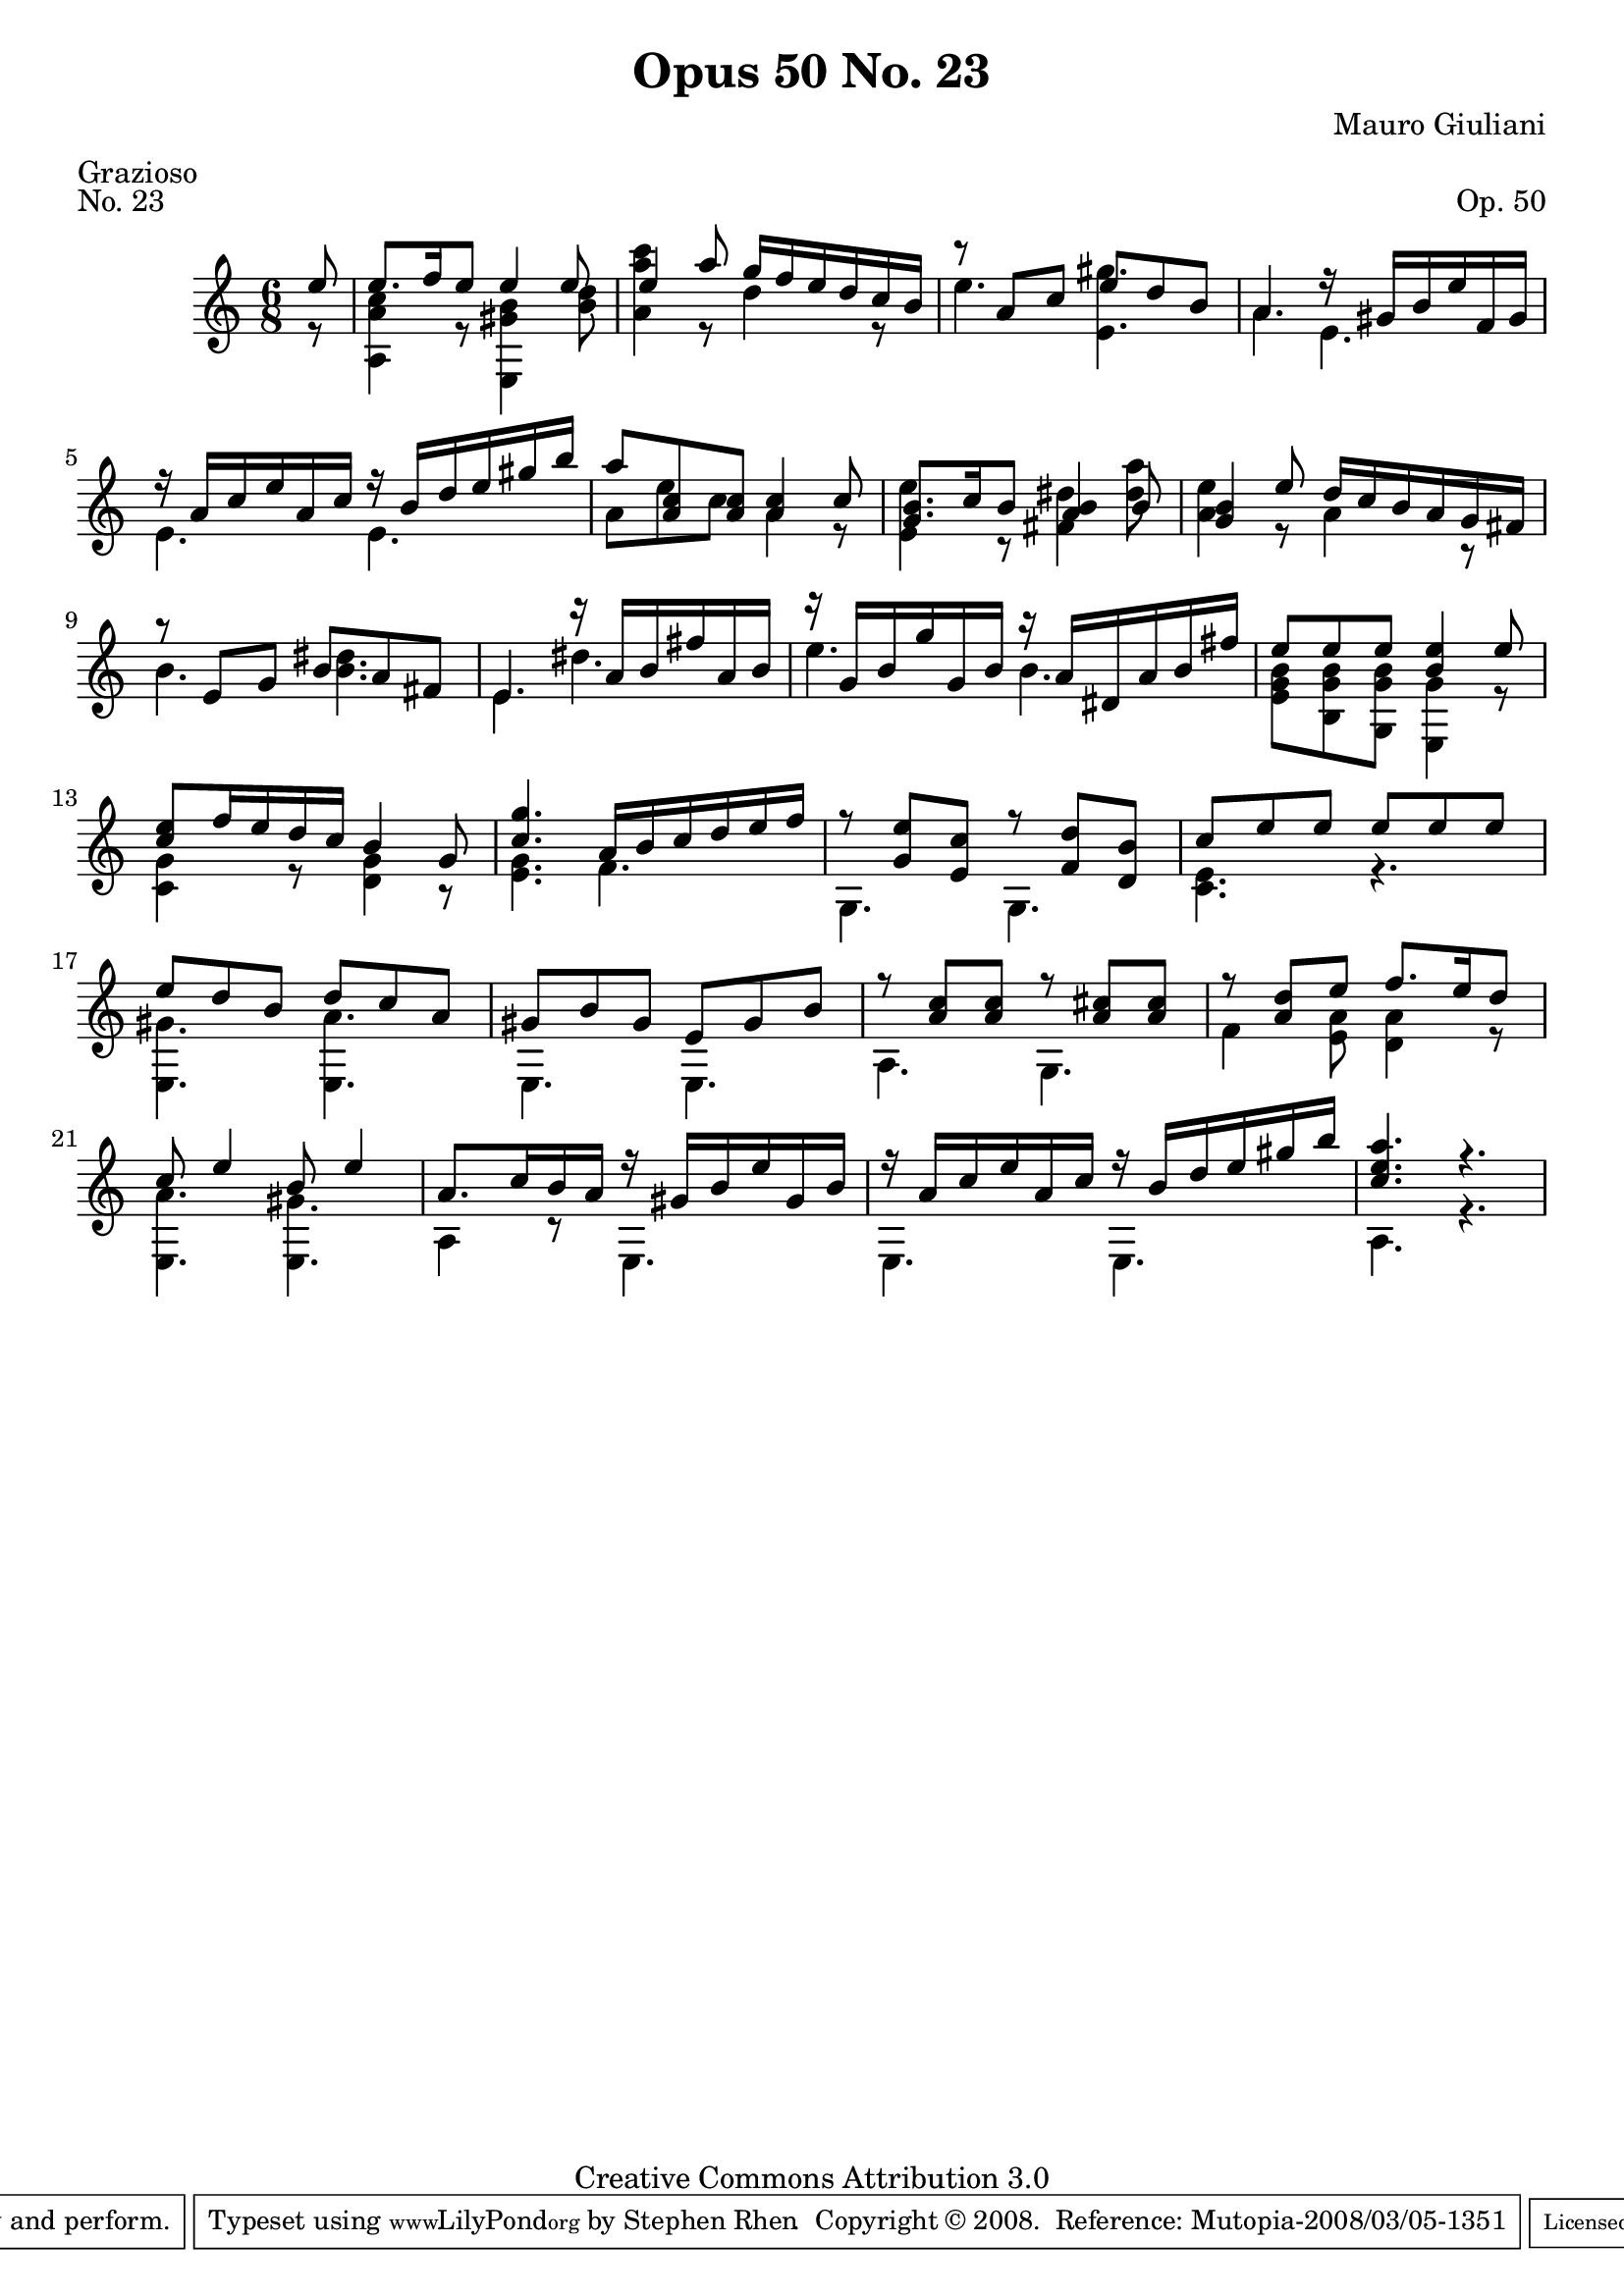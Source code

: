 \version "2.10.33"

\header {
  title             = "Opus 50 No. 23"
  composer          = "Mauro Giuliani"
  meter             = "Grazioso"
  opus              = "Op. 50"
  piece             = "No. 23"
  mutopiacomposer   = "GiulianiM"
  mutopiainstrument = "Guitar"
  source            = "Statens musikbibliotek - The Music Library of Sweden"
  style             = "Classical"
  copyright         = "Creative Commons Attribution 3.0"
  maintainer        = "Stephen Rhen"
  maintainerEmail   = "srhen@verizon.net"
 footer = "Mutopia-2008/03/05-1351"
 tagline = \markup { \override #'(box-padding . 1.0) \override #'(baseline-skip . 2.7) \box \center-align { \small \line { Sheet music from \with-url #"http://www.MutopiaProject.org" \line { \teeny www. \hspace #-1.0 MutopiaProject \hspace #-1.0 \teeny .org \hspace #0.5 } • \hspace #0.5 \italic Free to download, with the \italic freedom to distribute, modify and perform. } \line { \small \line { Typeset using \with-url #"http://www.LilyPond.org" \line { \teeny www. \hspace #-1.0 LilyPond \hspace #-1.0 \teeny .org } by \maintainer \hspace #-1.0 . \hspace #0.5 Copyright © 2008. \hspace #0.5 Reference: \footer } } \line { \teeny \line { Licensed under the Creative Commons Attribution 3.0 (Unported) License, for details see: \hspace #-0.5 \with-url #"http://creativecommons.org/licenses/by/3.0" http://creativecommons.org/licenses/by/3.0 } } } }
}

saprano = \relative c'' {
  \stemUp
  \partial 8*1 e8
  e8. f16 e8 e4 e8
  e4 a8 g16 f e d c b
  r8 a c e d b
  a4. r16 gis b e f, gis
%5
  r16 a c e a, c r b d e gis b
  a8 <a, c> <a c> <a c>4 c8
  <g b>8. c16 b8 <a b>4 b8
  <g b>4 e'8 d16 c b a g fis
  r8 e g b a fis
%10
  e4. r16 a b fis' a, b
  r16 g b g' g, b r a dis, a' b fis'
  e8 e e <b e>4 e8
  <c e>8 f16 e d c b4 g8
  <c g'>4. a16 b c d e f
%15
  r8 <g, e'> <e c'> r <f d'> <d b'>
  c'8 e e e e e
  e8 d b d c a
  gis8 b gis e gis b
  r8 <a c> <a c> r <a cis> <a cis>
%20
  r8 <a d> e' f8. e16 d8
  c8 e4 b8 e4
  a,8. c16 b a r gis b e gis, b
  r16 a c e a, c r b d e gis b
  <c, e a>4. r
}

bass = \relative a {
  \partial 8*1 r8
  <a a' c>4 r8 <e gis' b>4 <b'' d>8
  <a a' c>4 r8 d4 r8
  e4. <e, gis'>4.
  a4. e
%5
  e4. e
  a8 e' c a4 r8
  <e e'>4 r8 <fis dis'>4 <dis' a'>8
  <a e'>4 r8 a4 r8
  b4. <b dis>
%10
  e,4. dis'
  e4. b
  <e, g b>8 <b g' b> <g g' b> <e g'>4 r8
  <c' g'>4 r8 <d g>4 r8
  <e g>4. f
%15
  g,4. g
  <c e>4. r
  <e, gis'>4. <e a'>
  e4. e
  a4. g
%20
  f'4 <e a>8 <d a'>4 r8
  <e, a'>4. <e gis'>
  a4 r8 e4.
  e4. e
  a4. r
}


\score {
  {
    \key a \minor
    \time 6/8
    << \saprano \\ \bass >>
  }
  \layout {
    \context {
      \Staff
      midiInstrument = "acoustic guitar (nylon)"
      \override NoteCollision #'merge-differently-headed = ##t
      \override NoteCollision #'merge-differently-dotted = ##t
    }
  }
  \midi {
    \context {
      \Score
      tempoWholesPerMinute = #(ly:make-moment 92 4)
    }
  }
}
